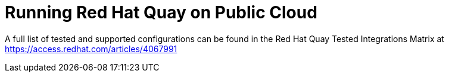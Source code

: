 = Running Red Hat Quay on Public Cloud

A full list of tested and supported configurations can be found in the Red Hat Quay Tested Integrations Matrix at  link:https://access.redhat.com/articles/4067991[]


